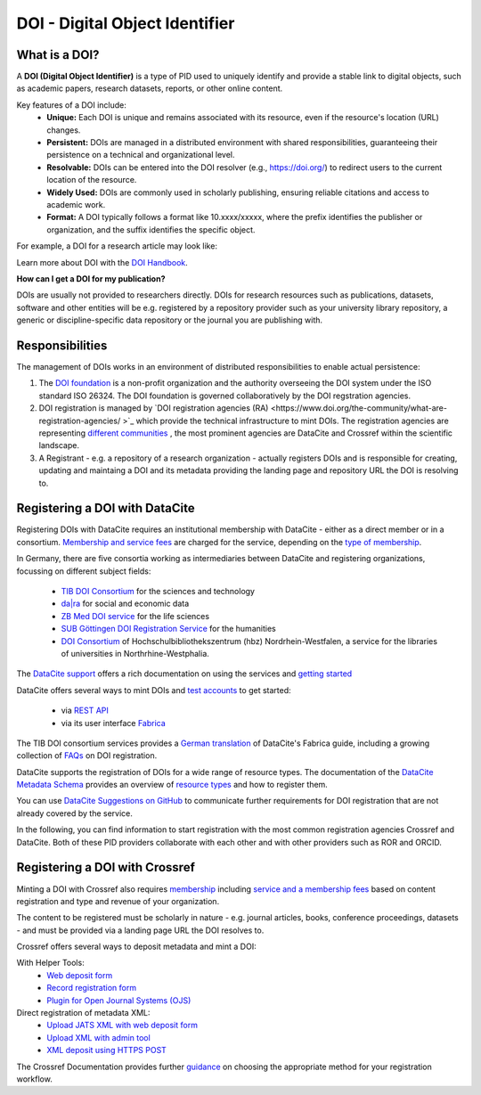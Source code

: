DOI - Digital Object Identifier
=====
What is a DOI?
---------------

A **DOI (Digital Object Identifier)** is a type of PID used to uniquely identify and provide a stable link to digital objects, such as academic papers, research datasets, reports, or other online content.


Key features of a DOI include:
 * **Unique:** Each DOI is unique and remains associated with its resource, even if the resource's location (URL) changes.
 * **Persistent:** DOIs are managed in a distributed environment with shared responsibilities, guaranteeing their persistence on a technical and organizational level.
 * **Resolvable:** DOIs can be entered into the DOI resolver (e.g., https://doi.org/) to redirect users to the current location of the resource.
 * **Widely Used:** DOIs are commonly used in scholarly publishing, ensuring reliable citations and access to academic work.
 * **Format:** A DOI typically follows a format like 10.xxxx/xxxxx, where the prefix identifies the publisher or organization, and the suffix identifies the specific object.
For example, a DOI for a research article may look like:

.. code-block:: console
    https://doi.org/10.1000/xyz123

Learn more about DOI with the `DOI Handbook <https://www.doi.org/the-identifier/resources/handbook/>`_.


**How can I get a DOI for my publication?**


DOIs are usually not provided to researchers directly. DOIs for research resources such as publications, datasets, software and other entities will be e.g. registered by a repository provider such as your university library repository, a generic or discipline-specific data repository or the journal you are publishing with.


Responsibilities
-----------------

The management of DOIs works in an environment of distributed responsibilities to enable actual persistence:

1. The `DOI foundation <https://www.doi.org/the-foundation/about-us/>`_ is a non-profit organization and the authority overseeing the DOI system under the ISO standard ISO 26324. The DOI foundation is governed collaboratively by the DOI regstration agencies.

2. DOI registration is managed by `DOI registration agencies (RA) <https://www.doi.org/the-community/what-are-registration-agencies/ >`_ which provide the technical infrastructure to mint DOIs. The registration agencies are representing `different communities <https://www.doi.org/the-community/existing-registration-agencies/>`_ , the most prominent agencies are DataCite and Crossref within the scientific landscape. 

3. A Registrant - e.g. a repository of a research organization - actually registers DOIs and is responsible for creating, updating and maintaing a DOI and its metadata providing the landing page and repository URL the DOI is resolving to. 

Registering a DOI with DataCite
----------------

Registering DOIs with DataCite requires an institutional membership with DataCite - either as a direct member or in a consortium. `Membership and service fees <https://datacite.org/fee-model/>`_ are charged for the service, depending on the `type of membership <https://datacite.org/become-a-member/>`_.

In Germany, there are five consortia working as intermediaries between DataCite and registering organizations, focussing on different subject fields:

  * `TIB DOI Consortium <https://projects.tib.eu/pid-service/en/tib-doi-konsortium/become-a-member/>`_ for the sciences and technology
  * `da|ra <https://www.da-ra.de/>`_ for social and economic data
  * `ZB Med DOI service <https://www.publisso.de/en/working-for-you/doi-service>`_ for the life sciences
  * `SUB Göttingen DOI Registration Service <https://www.eresearch.uni-goettingen.de/knowledge-base/howto/getting-an-identifier/>`_ for the humanities
  * `DOI Consortium <https://service-wiki.hbz-nrw.de/display/DOI/FAQ+zum+DOI-Konsortium>`_ of Hochschulbibliothekszentrum (hbz) Nordrhein-Westfalen, a service for the libraries of universities in Northrhine-Westphalia.

The `DataCite support <https://support.datacite.org/>`_ offers a rich documentation on using the services and `getting started <https://support.datacite.org/docs/getting-started>`_

DataCite offers several ways to mint DOIs and `test accounts <https://support.datacite.org/docs/testing-guide>`_  to get started:

  * via `REST API <https://support.datacite.org/docs/api>`_
  * via its user interface `Fabrica <https://support.datacite.org/docs/doi-fabrica>`_

The TIB DOI consortium services provides a `German translation <https://wiki.tib.eu/confluence/display/pid/DataCite+Fabrica+Handbuch+Startseite>`_  of DataCite's Fabrica guide, including a growing collection of `FAQs <https://wiki.tib.eu/confluence/display/pid/FAQs>`_  on DOI registration. 

DataCite supports the registration of DOIs for a wide range of resource types. The documentation of the `DataCite Metadata Schema <https://schema.datacite.org/>`_ provides an overview of `resource types <https://datacite-metadata-schema.readthedocs.io/en/4.5/properties/resourcetype/>`_ and how to register them.

You can use `DataCite Suggestions on GitHub <https://github.com/datacite/datacite-suggestions>`_ to communicate further requirements for DOI registration that are not already covered by the service.


In the following, you can find information to start registration with the most common registration agencies Crossref and DataCite. Both of these PID providers collaborate with each other and with other providers such as ROR and ORCID.

Registering a DOI with Crossref
-------------------
Minting a DOI with Crossref also requires `membership <https://www.crossref.org/membership/>`_ including `service and a membership fees <https://www.crossref.org/fees/>`_ based on content registration and type and revenue of your organization.

The content to be registered must be scholarly in nature - e.g. journal articles, books, conference proceedings, datasets - and must be provided via a landing page URL the DOI resolves to.

Crossref offers several ways to deposit metadata and mint a DOI:

With Helper Tools:
  * `Web deposit form <https://www.crossref.org/documentation/register-maintain-records/web-deposit-form/>`_
  * `Record registration form <https://www.crossref.org/documentation/register-maintain-records/record-registration-form/>`_
  * `Plugin for Open Journal Systems (OJS) <https://www.crossref.org/documentation/register-maintain-records/ojs-plugin/>`_

Direct registration of metadata XML:
  * `Upload JATS XML with web deposit form <https://www.crossref.org/documentation/register-maintain-records/direct-deposit-xml/jats-xml/>`_
  * `Upload XML with admin tool <https://www.crossref.org/documentation/register-maintain-records/direct-deposit-xml/admin-tool/>`_
  * `XML deposit using HTTPS POST <https://www.crossref.org/documentation/register-maintain-records/direct-deposit-xml/https-post/>`_

The Crossref Documentation provides further `guidance <https://www.crossref.org/documentation/register-maintain-records/choose-content-registration-method/>`_ on choosing the appropriate method for your registration workflow.

